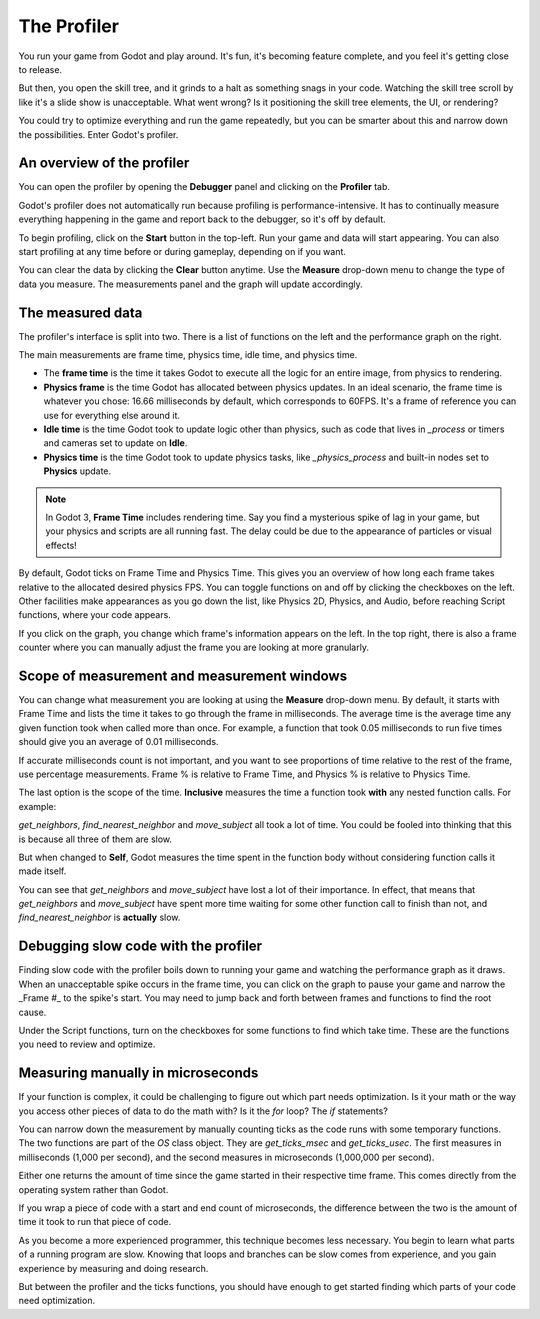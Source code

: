 .. _doc_the_profiler:

The Profiler
============

You run your game from Godot and play around. It's fun, it's becoming feature
complete, and you feel it's getting close to release.

But then, you open the skill tree, and it grinds to a halt as something snags in
your code. Watching the skill tree scroll by like it's a slide show is
unacceptable. What went wrong? Is it positioning the skill tree elements, the
UI, or rendering?

You could try to optimize everything and run the game repeatedly, but you can be
smarter about this and narrow down the possibilities. Enter Godot's profiler.

An overview of the profiler
+++++++++++++++++++++++++++

You can open the profiler by opening the **Debugger** panel and clicking on the
**Profiler** tab.

.. image:: img/profiler.png

Godot's profiler does not automatically run because profiling is
performance-intensive. It has to continually measure everything happening in the
game and report back to the debugger, so it's off by default.

To begin profiling, click on the **Start** button in the top-left. Run your game
and data will start appearing. You can also start profiling at any time before
or during gameplay, depending on if you want.

You can clear the data by clicking the **Clear** button anytime. Use the
**Measure** drop-down menu to change the type of data you measure. The
measurements panel and the graph will update accordingly.

The measured data
+++++++++++++++++

The profiler's interface is split into two. There is a list of functions on the
left and the performance graph on the right.

The main measurements are frame time, physics time, idle time, and physics time.

- The **frame time** is the time it takes Godot to execute all the logic for an
  entire image, from physics to rendering.
- **Physics frame** is the time Godot has allocated between physics updates. In
  an ideal scenario, the frame time is whatever you chose: 16.66 milliseconds by
  default, which corresponds to 60FPS. It's a frame of reference you can use for
  everything else around it.
- **Idle time** is the time Godot took to update logic other than physics, such
  as code that lives in `_process` or timers and cameras set to update on
  **Idle**.
- **Physics time** is the time Godot took to update physics tasks, like
  `_physics_process` and built-in nodes set to **Physics** update.

.. note:: In Godot 3, **Frame Time** includes rendering time. Say you find a
          mysterious spike of lag in your game, but your physics and scripts are
          all running fast. The delay could be due to the appearance of
          particles or visual effects!

By default, Godot ticks on Frame Time and Physics Time. This gives you an
overview of how long each frame takes relative to the allocated desired physics
FPS. You can toggle functions on and off by clicking the checkboxes on the left.
Other facilities make appearances as you go down the list, like Physics 2D,
Physics, and Audio, before reaching Script functions, where your code appears.

If you click on the graph, you change which frame's information appears on the
left. In the top right, there is also a frame counter where you can manually
adjust the frame you are looking at more granularly.

Scope of measurement and measurement windows
++++++++++++++++++++++++++++++++++++++++++++

You can change what measurement you are looking at using the **Measure**
drop-down menu. By default, it starts with Frame Time and lists the time it
takes to go through the frame in milliseconds. The average time is the average
time any given function took when called more than once. For example, a function
that took 0.05 milliseconds to run five times should give you an average of 0.01
milliseconds.

If accurate milliseconds count is not important, and you want to see proportions
of time relative to the rest of the frame, use percentage measurements. Frame %
is relative to Frame Time, and Physics % is relative to Physics Time.

The last option is the scope of the time. **Inclusive** measures the time a
function took **with** any nested function calls. For example:

.. image:: img/split_curve.png

`get_neighbors`, `find_nearest_neighbor` and `move_subject` all took a lot of
time. You could be fooled into thinking that this is because all three of them
are slow.

But when changed to **Self**, Godot measures the time spent in the function body
without considering function calls it made itself.

.. image:: img/self_curve.png

You can see that `get_neighbors` and `move_subject` have lost a lot of their
importance. In effect, that means that `get_neighbors` and `move_subject` have
spent more time waiting for some other function call to finish than not, and
`find_nearest_neighbor` is **actually** slow.

Debugging slow code with the profiler
+++++++++++++++++++++++++++++++++++++

Finding slow code with the profiler boils down to running your game and watching
the performance graph as it draws. When an unacceptable spike occurs in the
frame time, you can click on the graph to pause your game and narrow the _Frame
#_ to the spike's start. You may need to jump back and forth between frames and
functions to find the root cause.

Under the Script functions, turn on the checkboxes for some functions to find
which take time. These are the functions you need to review and optimize.

Measuring manually in microseconds
++++++++++++++++++++++++++++++++++

If your function is complex, it could be challenging to figure out which part
needs optimization. Is it your math or the way you access other pieces of data
to do the math with? Is it the `for` loop? The `if` statements?

You can narrow down the measurement by manually counting ticks as the code runs
with some temporary functions. The two functions are part of the `OS` class
object. They are `get_ticks_msec` and `get_ticks_usec`. The first measures in
milliseconds (1,000 per second), and the second measures in microseconds
(1,000,000 per second).

Either one returns the amount of time since the game started in their respective
time frame. This comes directly from the operating system rather than Godot.

If you wrap a piece of code with a start and end count of microseconds, the
difference between the two is the amount of time it took to run that piece of
code.

.. tabs::
 .. code-tab:: gdscript GDScript

    # Measuring the time it takes for worker_function() to run
    var start = OS.get_ticks_usec()
    worker_function()
    var end = OS.get_ticks_usec()
    var worker_time = (end-start)/1000000.0

    # Measuring the time spent running a calculation over each element of an array
    start = OS.get_ticks_usec()
    for calc in calculations:
        result = pow(2, calc.power) * calc.product
    end = OS.get_ticks_usec()
    var loop_time = (end-start)/1000000.0

    print("Worker time: %s\nLoop time: %s" % [worker_time, loop_time])

As you become a more experienced programmer, this technique becomes less
necessary. You begin to learn what parts of a running program are slow. Knowing
that loops and branches can be slow comes from experience, and you gain
experience by measuring and doing research.

But between the profiler and the ticks functions, you should have enough to get
started finding which parts of your code need optimization.
